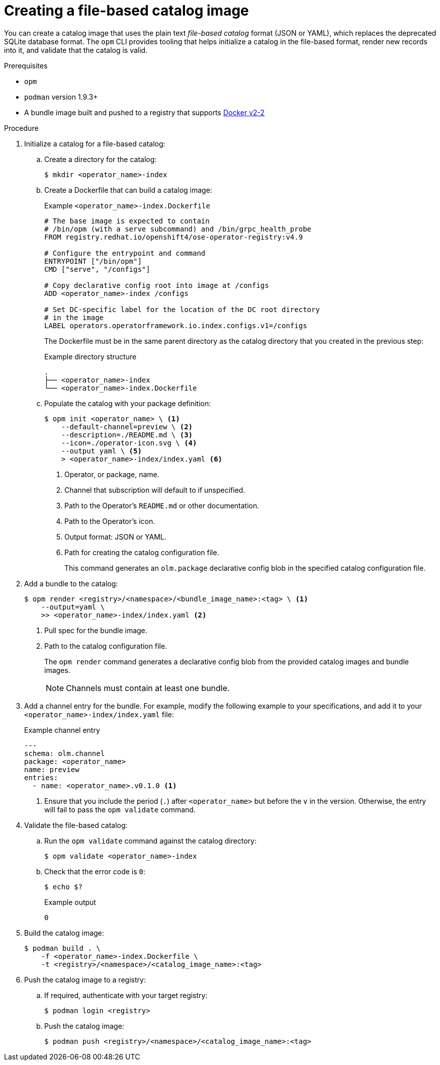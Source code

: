 // Module included in the following assemblies:
//
// * operators/admin/olm-managing-custom-catalogs.adoc

ifdef::openshift-origin[]
:registry-image: quay.io/openshift/origin-operator-registry:4.9.0
endif::[]
ifndef::openshift-origin[]
:registry-image: registry.redhat.io/openshift4/ose-operator-registry:v4.9
endif::[]

:_content-type: PROCEDURE
[id="olm-creating-fb-catalog-image_{context}"]
= Creating a file-based catalog image

You can create a catalog image that uses the plain text _file-based catalog_ format (JSON or YAML), which replaces the deprecated SQLite database format. The `opm` CLI provides tooling that helps initialize a catalog in the file-based format, render new records into it, and validate that the catalog is valid.

.Prerequisites

* `opm`
* `podman` version 1.9.3+
* A bundle image built and pushed to a registry that supports link:https://docs.docker.com/registry/spec/manifest-v2-2/[Docker v2-2]

.Procedure

. Initialize a catalog for a file-based catalog:

.. Create a directory for the catalog:
+
[source,terminal]
----
$ mkdir <operator_name>-index
----

.. Create a Dockerfile that can build a catalog image:
+
.Example `<operator_name>-index.Dockerfile`
[source,bash,subs="attributes+"]
----
# The base image is expected to contain
# /bin/opm (with a serve subcommand) and /bin/grpc_health_probe
FROM {registry-image}

# Configure the entrypoint and command
ENTRYPOINT ["/bin/opm"]
CMD ["serve", "/configs"]

# Copy declarative config root into image at /configs
ADD <operator_name>-index /configs

# Set DC-specific label for the location of the DC root directory
# in the image
LABEL operators.operatorframework.io.index.configs.v1=/configs
----
+
The Dockerfile must be in the same parent directory as the catalog directory that you created in the previous step:
+
.Example directory structure
[source,terminal]
----
.
├── <operator_name>-index
└── <operator_name>-index.Dockerfile
----

.. Populate the catalog with your package definition:
+
[source,terminal]
----
$ opm init <operator_name> \ <.>
    --default-channel=preview \ <.>
    --description=./README.md \ <.>
    --icon=./operator-icon.svg \ <.>
    --output yaml \ <.>
    > <operator_name>-index/index.yaml <.>
----
<.> Operator, or package, name.
<.> Channel that subscription will default to if unspecified.
<.> Path to the Operator's `README.md` or other documentation.
<.> Path to the Operator's icon.
<.> Output format: JSON or YAML.
<.> Path for creating the catalog configuration file.
+
This command generates an `olm.package` declarative config blob in the specified catalog configuration file.

. Add a bundle to the catalog:
+
[source,terminal]
----
$ opm render <registry>/<namespace>/<bundle_image_name>:<tag> \ <.>
    --output=yaml \
    >> <operator_name>-index/index.yaml <.>
----
<.> Pull spec for the bundle image.
<.> Path to the catalog configuration file.
+
The `opm render` command generates a declarative config blob from the provided catalog images and bundle images.
+
[NOTE]
====
Channels must contain at least one bundle.
====

. Add a channel entry for the bundle. For example, modify the following example to your specifications, and add it to your `<operator_name>-index/index.yaml` file:
+
.Example channel entry
[source,yaml]
----
---
schema: olm.channel
package: <operator_name>
name: preview
entries:
  - name: <operator_name>.v0.1.0 <.>
----
<.> Ensure that you include the period (`.`) after `<operator_name>` but before the `v` in the version. Otherwise, the entry will fail to pass the `opm validate` command.

. Validate the file-based catalog:

.. Run the `opm validate` command against the catalog directory:
+
[source,terminal]
----
$ opm validate <operator_name>-index
----

.. Check that the error code is `0`:
+
[source,terminal]
----
$ echo $?
----
+
.Example output
[source,terminal]
----
0
----

. Build the catalog image:
+
[source,terminal]
----
$ podman build . \
    -f <operator_name>-index.Dockerfile \
    -t <registry>/<namespace>/<catalog_image_name>:<tag>
----

. Push the catalog image to a registry:

.. If required, authenticate with your target registry:
+
[source,terminal]
----
$ podman login <registry>
----

.. Push the catalog image:
+
[source,terminal]
----
$ podman push <registry>/<namespace>/<catalog_image_name>:<tag>
----

:!registry-image:
